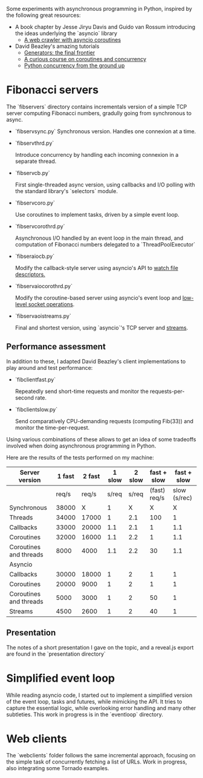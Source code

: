 Some experiments with asynchronous programming in Python, inspired by
the following great resources:

- A book chapter by Jesse Jiryu Davis and Guido van Rossum introducing
  the ideas underlying the `asyncio` library
  - [[http://www.aosabook.org/en/500L/a-web-crawler-with-asyncio-coroutines.html][A web crawler with asyncio coroutines]] 
- David Beazley's amazing tutorials 
  - [[https://www.youtube.com/watch?v=D1twn9kLmYg][Generators: the final frontier]]
  - [[https://www.youtube.com/watch?v=Z_OAlIhXziw][A curious course on coroutines and concurrency]]
  - [[https://www.youtube.com/watch?v=MCs5OvhV9S4][Python concurrency from the ground up]]

* Fibonacci servers

The `fibservers` directory contains incrementals version of a simple
TCP server computing Fibonacci numbers, gradully going from
synchronous to async.

- `fibservsync.py`
  Synchronous version. Handles one connexion at a time.

- `fibservthrd.py`

  Introduce concurrency by handling each incoming connexion in a
  separate thread.

- `fibservcb.py` 

  First single-threaded async version, using callbacks and I/O polling
  with the standard library's `selectors` module.

- `fibservcoro.py`

  Use coroutines to implement tasks, driven by a simple event loop.

- `fibservcorothrd.py`

  Asynchronous I/O handled by an event loop in the main thread, and
  computation of Fibonacci numbers delegated to a `ThreadPoolExecutor`

- `fibseraiocb.py`

  Modify the callback-style server using asyncio's API to [[https://docs.python.org/3/library/asyncio-eventloop.html#watch-file-descriptors][watch file
  descriptors.]]

- `fibservaiocorothrd.py`

  Modify the coroutine-based server using asyncio's event loop and
  [[https://docs.python.org/3/library/asyncio-eventloop.html#low-level-socket-operations][low-level socket operations]].

- `fibservaoistreams.py`

  Final and shortest version, using `asyncio`'s TCP server and
  [[https://docs.python.org/3/library/asyncio-stream.html][streams]].

** Performance assessment

In addition to these, I adapted David Beazley's client implementations to
play around and test performance:

- `fibclientfast.py`

  Repeatedly send short-time requests and monitor the requests-per-second
  rate.

- `fibclientslow.py` 

  Send comparatively CPU-demanding requests (computing Fib(33)) and
  monitor the time-per-request.

Using various combinations of these allows to get an idea of some
tradeoffs involved when doing asynchronous programming in Python. 

Here are the results of the tests performed on my machine: 


| Server version         | 1 fast | 2  fast | 1 slow | 2 slow |  fast + slow |  fast + slow |
|------------------------+--------+---------+--------+--------+--------------+--------------|
|                        |  req/s |   req/s |  s/req |  s/req | (fast) req/s | slow (s/rec) |
|------------------------+--------+---------+--------+--------+--------------+--------------|
| Synchronous            |  38000 |       X |      1 |      X |            X |            X |
| Threads                |  34000 |   17000 |      1 |    2.1 |          100 |            1 |
| Callbacks              |  33000 |   20000 |    1.1 |    2.1 |            1 |          1.1 |
| Coroutines             |  32000 |   16000 |    1.1 |    2.2 |            1 |          1.1 |
| Coroutines and threads |   8000 |    4000 |    1.1 |    2.2 |           30 |          1.1 |
|------------------------+--------+---------+--------+--------+--------------+--------------|
| Asyncio                |        |         |        |        |              |              |
|------------------------+--------+---------+--------+--------+--------------+--------------|
| Callbacks              |  30000 |   18000 |      1 |      2 |            1 |            1 |
| Coroutines             |  20000 |    9000 |      1 |      2 |            1 |            1 |
| Coroutines and threads |   5000 |    3000 |      1 |      2 |           50 |            1 |
| Streams                |   4500 |    2600 |      1 |      2 |           40 |            1 |

** Presentation

The notes of a short presentation I gave on the topic, and a reveal.js
export are found in the `presentation directory`

* Simplified event loop

While reading asyncio code, I started out to implement a simplified
version of the event loop, tasks and futures, while mimicking the
API. It tries to capture the essential logic, while overlooking error
handling and many other subtleties. This work in progress is in the
`eventloop` directory.

* Web clients

The `webclients` folder follows the same incremental approach,
focusing on the simple task of concurrently fetching a list of
URLs. Work in progress, also integrating some Tornado examples.
